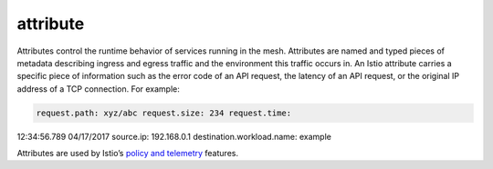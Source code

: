 attribute
==============================================

Attributes control the runtime behavior of services running in the mesh.
Attributes are named and typed pieces of metadata describing ingress and
egress traffic and the environment this traffic occurs in. An Istio
attribute carries a specific piece of information such as the error code
of an API request, the latency of an API request, or the original IP
address of a TCP connection. For example:

.. code:: yaml

    request.path: xyz/abc request.size: 234 request.time:
12:34:56.789 04/17/2017 source.ip: 192.168.0.1
destination.workload.name: example

Attributes are used by Istio’s `policy and
telemetry </docs/reference/config/policy-and-telemetry/>`_ features.
